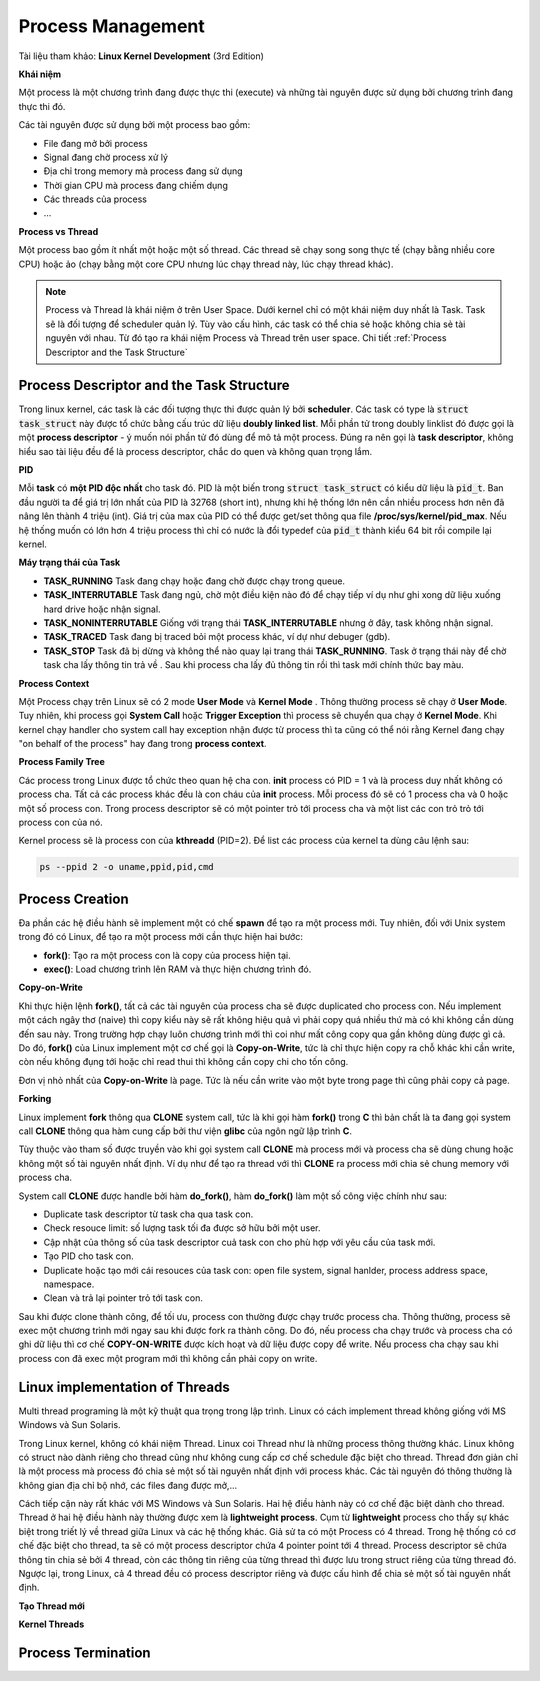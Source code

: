 Process Management
#############

Tài liệu tham khảo: **Linux Kernel Development** (3rd Edition)

**Khái niệm**

Một process là một chương trình đang được thực thi (execute) và những tài nguyên được sử dụng bởi chương trình đang thực thi đó.

Các tài nguyên được sử dụng bởi một process bao gồm:

- File đang mở bởi process
- Signal đang chờ process xử lý
- Địa chỉ trong memory mà process đang sử dụng
- Thời gian CPU mà process đang chiếm dụng
- Các threads của process
- ...


**Process vs Thread**

Một process bao gồm ít nhất một hoặc một số thread. Các thread sẽ chạy song song thực tế  (chạy bằng nhiều core CPU) hoặc ảo (chạy bằng một core CPU nhưng lúc chạy thread này, lúc chạy thread khác).


.. note::
    Process và Thread là khái niệm ở trên User Space. Dưới kernel chỉ có một khái niệm duy nhất là Task. Task sẽ là đối tượng để scheduler quản lý. Tùy vào cấu hình, các task có thể chia sẻ hoặc không chia sẻ tài nguyên với nhau. Từ đó tạo ra khái niệm Process và Thread trên user space. Chi tiết :ref:`Process Descriptor and the Task Structure` 

Process Descriptor and the Task Structure
*****************************************

Trong linux kernel, các task là các đối tượng thực thi được quản lý bởi **scheduler**.
Các task có type là :code:`struct task_struct` này được tổ chức bằng cấu trúc dữ liệu **doubly linked list**. 
Mỗi phần tử trong doubly linklist đó được gọi là một **process descriptor** - ý muốn nói phần tử đó dùng để mô tả một process. Đúng ra nên gọi là **task descriptor**, không hiểu sao tài liệu đều để là process descriptor, chắc do quen và không quan trọng lắm.

**PID**

Mỗi **task** có **một PID độc nhất** cho task đó. PID là một biến trong :code:`struct task_struct` có kiểu dữ liệu là :code:`pid_t`.
Ban đầu người ta để giá trị lớn nhất của PID là 32768 (short int), nhưng khi hệ thống lớn nên cần nhiều process hơn nên đã nâng lên thành 4 triệu (int). Giá trị của max của PID có thể được get/set thông qua file **/proc/sys/kernel/pid_max**. Nếu hệ thống muốn có  lớn hơn 4 triệu process thì chỉ có nước là đổi typedef của :code:`pid_t` thành kiểu 64 bit rồi compile lại kernel.

**Máy trạng thái của Task**

.. image:: imgs/task_state_machine.png
    :width: 600
    :name: Process State Machine

* **TASK_RUNNING** Task đang chạy hoặc đang chờ được chạy trong queue.
* **TASK_INTERRUTABLE** Task đang ngủ, chờ một điều kiện nào đó để chạy tiếp ví dụ như ghi xong dữ liệu xuống hard drive hoặc nhận signal.
* **TASK_NONINTERRUTABLE** Giống với trạng thái **TASK_INTERRUTABLE** nhưng ở đây, task không nhận signal.
* **TASK_TRACED** Task đang bị traced bỏi một process khác, ví dự như debuger (gdb).
* **TASK_STOP** Task đã bị dừng và không thể nào quay lại trang thái **TASK_RUNNING**. Task ở trạng thái này để chờ task cha lấy thông tin trả về . Sau khi process cha lấy đủ thông tin rồi thì task mới chính thức bay màu. 

**Process Context**

Một Process chạy trên Linux sẽ có 2 mode **User Mode** và **Kernel Mode** . Thông thường process sẽ chạy ở **User Mode**. Tuy nhiên, khi process gọi **System Call** hoặc **Trigger Exception** thì process sẽ chuyển qua chạy ở **Kernel Mode**. Khi kernel chạy handler cho system call hay exception nhận được từ process thì ta cũng có thể nói rằng Kernel đang chạy "on behalf of the process" hay đang trong **process context**.

**Process Family Tree**

Các process trong Linux được tổ chức theo quan hệ cha con. **init** process có PID = 1 và là process duy nhất không có process cha. Tất cả các process khác đều là con cháu của **init** process. Mỗi process đó sẽ có 1 process cha và 0 hoặc một số process con. Trong process descriptor sẽ có một pointer trỏ tới process cha và một list các con trỏ trỏ tới process con của nó.

Kernel process sẽ là process con của **kthreadd** (PID=2). Để  list các process của kernel ta dùng câu lệnh sau:

.. code:: bash

    ps --ppid 2 -o uname,ppid,pid,cmd

Process Creation
****************

Đa phần các hệ điều hành sẽ implement một có chế **spawn** để tạo ra một process mới.
Tuy nhiên, đối với Unix system trong đó có Linux, để tạo ra một process mới cần thực hiện hai bước:

* **fork()**: Tạo ra một process con là copy của process hiện tại.
* **exec()**: Load chương trình lên RAM và thực hiện chương trình đó.

**Copy-on-Write**

Khi thực hiện lệnh **fork()**, tất cả các tài nguyên của process cha sẽ được duplicated cho process con. Nếu implement một cách ngây thơ (naive) thì copy kiểu này sẽ rất không hiệu quả vì phải copy quá nhiều thứ mà có khi không cần dùng đến sau này. Trong trường hợp chạy luôn chương trình mới thì coi như mất công copy qua gần không dùng được gì cả. Do đó, **fork()** của Linux implement một cơ chế gọi là **Copy-on-Write**, tức là chỉ thực hiện copy ra chỗ khác khi cần write, còn nếu không đụng tới hoặc chỉ read thui thì không cần copy chi cho tốn công.

Đơn vị nhỏ nhất của **Copy-on-Write** là page. Tức là nếu cần write vào một byte trong page thì cũng phải copy cả page.


**Forking**

Linux implement **fork** thông qua **CLONE** system call, tức là khi gọi hàm **fork()** trong **C** thì bản chất là ta đang gọi system call **CLONE** thông qua hàm cung cấp bởi thư viện **glibc** của ngôn ngữ lập trình **C**.

Tùy thuộc vào tham số được truyền vào khi gọi system call **CLONE** mà process mới và process cha sẽ dùng chung hoặc không một số tài nguyên nhất định. Ví dụ như để tạo ra thread với thì **CLONE** ra process mới chia sẻ chung memory với process cha.

System call **CLONE** được handle bởi hàm **do_fork()**, hàm **do_fork()** làm một số công việc chính như sau:

* Duplicate task descriptor từ task cha qua task con.
* Check resouce limit: số lượng task tối đa được sở hữu bởi một user.
* Cập nhật của thông số của task descriptor cuả task con cho phù hợp với yêu cầu của task mới.
* Tạo PID cho task con.
* Duplicate hoặc tạo mới cái resouces của task con: open file system, signal hanlder, process address space, namespace.
* Clean và trả lại pointer trỏ tới task con.

Sau khi được clone thành công, để tối ưu, process con thường được chạy trước process cha. Thông thường, process sẽ exec một chương trình mới ngay sau khi được fork ra thành công. Do đó, nếu process cha chạy trước và process cha có ghi dữ liệu thì cơ chế **COPY-ON-WRITE** được kích hoạt và dữ liệu được copy để write. Nếu process cha chạy sau khi process con đã exec một program mới thì không cần phải copy on write.

Linux implementation of Threads
*******************************
Multi thread programing là một kỹ thuật qua trọng trong lập trình. Linux có cách implement thread không giống với MS Windows và Sun Solaris. 

Trong Linux kernel, không có khái niệm Thread. Linux coi Thread như là những process thông thường khác. Linux không có struct nào dành riêng cho thread cũng như không cung cấp cơ chế schedule đặc biệt cho thread. Thread đơn giản chỉ là một process mà process đó chia sẻ một số tài nguyên nhất định với process khác. Các tài nguyên đó thông thường là không gian địa chỉ bộ nhớ, các files đang được mở,...

Cách tiếp cận này rất khác với MS Windows và Sun Solaris. Hai hệ điều hành này có cơ chế đặc biệt dành cho thread. Thread ở hai hệ điều hành này thường được xem là **lightweight process**. Cụm từ **lightweight** process cho thấy sự khác biệt trong triết lý về thread giữa Linux và các hệ thống khác. Giả sử ta có một Process có 4 thread. Trong hệ thống có cơ chế đặc biệt cho thread, ta sẽ có một process descriptor chứa 4 pointer point tới 4 thread. Process descriptor sẽ chứa thông tin chia sẻ bởi 4 thread, còn các thông tin riêng của từng thread thì được lưu trong struct riêng của từng thread đó. Ngược lại, trong Linux, cả 4 thread đều có process descriptor riêng và được cấu hình để chia sẻ một số tài nguyên nhất định.

**Tạo Thread mới**

**Kernel Threads**

Process Termination
*******************
